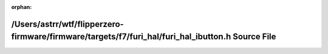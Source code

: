 .. meta::b630bcde640e4e224df7f68b8bf94e758d623a7900f09ed712a1153f1b67e89e77f01f9f8e7ed1d0405eba63592054d90bb945c68748dd1a02f76e7017a0aedd

:orphan:

.. title:: Flipper Zero Firmware: /Users/astrr/wtf/flipperzero-firmware/firmware/targets/f7/furi_hal/furi_hal_ibutton.h Source File

/Users/astrr/wtf/flipperzero-firmware/firmware/targets/f7/furi\_hal/furi\_hal\_ibutton.h Source File
====================================================================================================

.. container:: doxygen-content

   
   .. raw:: html
     :file: furi__hal__ibutton_8h_source.html
